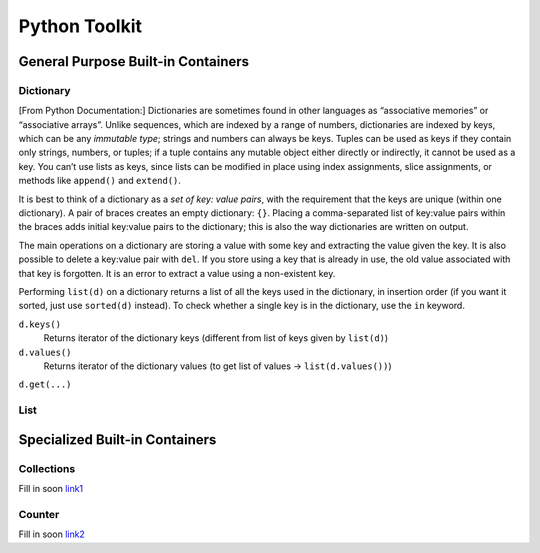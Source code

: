 ************************
Python Toolkit
************************
General Purpose Built-in Containers
=========================================
Dictionary
------------
[From Python Documentation:] Dictionaries are sometimes found in other languages as “associative memories” or “associative arrays”. Unlike sequences, 
which are indexed by a range of numbers, dictionaries are indexed by keys, which can be any *immutable type*; strings and 
numbers can always be keys. Tuples can be used as keys if they contain only strings, numbers, or tuples; if a tuple 
contains any mutable object either directly or indirectly, it cannot be used as a key. You can’t use lists as keys, 
since lists can be modified in place using index assignments, slice assignments, or methods like ``append()`` and ``extend()``.

It is best to think of a dictionary as a *set of key: value pairs*, with the requirement that the keys are unique 
(within one dictionary). A pair of braces creates an empty dictionary: ``{}``. Placing a comma-separated list of key:value 
pairs within the braces adds initial key:value pairs to the dictionary; this is also the way dictionaries are written on 
output.

The main operations on a dictionary are storing a value with some key and extracting the value given the key. It is also 
possible to delete a key:value pair with ``del``. If you store using a key that is already in use, the old value associated 
with that key is forgotten. It is an error to extract a value using a non-existent key.

Performing ``list(d)`` on a dictionary returns a list of all the keys used in the dictionary, in insertion order (if you 
want it sorted, just use ``sorted(d)`` instead). To check whether a single key is in the dictionary, use the ``in`` keyword.


``d.keys()``
    Returns iterator of the dictionary keys (different from list of keys given by ``list(d)``) 

``d.values()``
    Returns iterator of the dictionary values (to get list of values -> ``list(d.values())``) 

``d.get(...)``

List
-----------------------



Specialized Built-in Containers
=========================================
Collections
-------------
Fill in soon `link1 <https://docs.python.org/3/library/collections.html#module-collections>`_


Counter 
----------
Fill in soon `link2 <https://docs.python.org/3/library/collections.html#collections.Counter>`_


